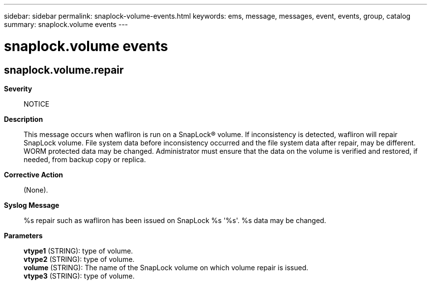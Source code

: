 ---
sidebar: sidebar
permalink: snaplock-volume-events.html
keywords: ems, message, messages, event, events, group, catalog
summary: snaplock.volume events
---

= snaplock.volume events
:toclevels: 1
:hardbreaks:
:nofooter:
:icons: font
:linkattrs:
:imagesdir: ./media/

== snaplock.volume.repair
*Severity*::
NOTICE
*Description*::
This message occurs when wafliron is run on a SnapLock(R) volume. If inconsistency is detected, wafliron will repair SnapLock volume. File system data before inconsistency occurred and the file system data after repair, may be different. WORM protected data may be changed. Administrator must ensure that the data on the volume is verified and restored, if needed, from backup copy or replica.
*Corrective Action*::
(None).
*Syslog Message*::
%s repair such as wafliron has been issued on SnapLock %s '%s'. %s data may be changed.
*Parameters*::
*vtype1* (STRING): type of volume.
*vtype2* (STRING): type of volume.
*volume* (STRING): The name of the SnapLock volume on which volume repair is issued.
*vtype3* (STRING): type of volume.
